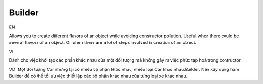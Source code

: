 Builder
====================

EN

Allows you to create different flavors of an object while avoiding 
constructor pollution. Useful when there could be several flavors of an object. Or when there are a lot of steps involved in creation of an object.

VI

Dành cho việc khởi tạo các phần khác nhau của một đối tượng mà 
không gây ra việc phức tạp hoá trong contructor

VD: Một đối tượng Car nhưng lại có nhiều bộ phận khác nhau, nhiều loại Car khác nhau.Builder. 
Nên xây dựng hàm Builder để có thể tối ưu việc thiết lập các bộ phận khác nhau 
của từng loại xe khác nhau.

